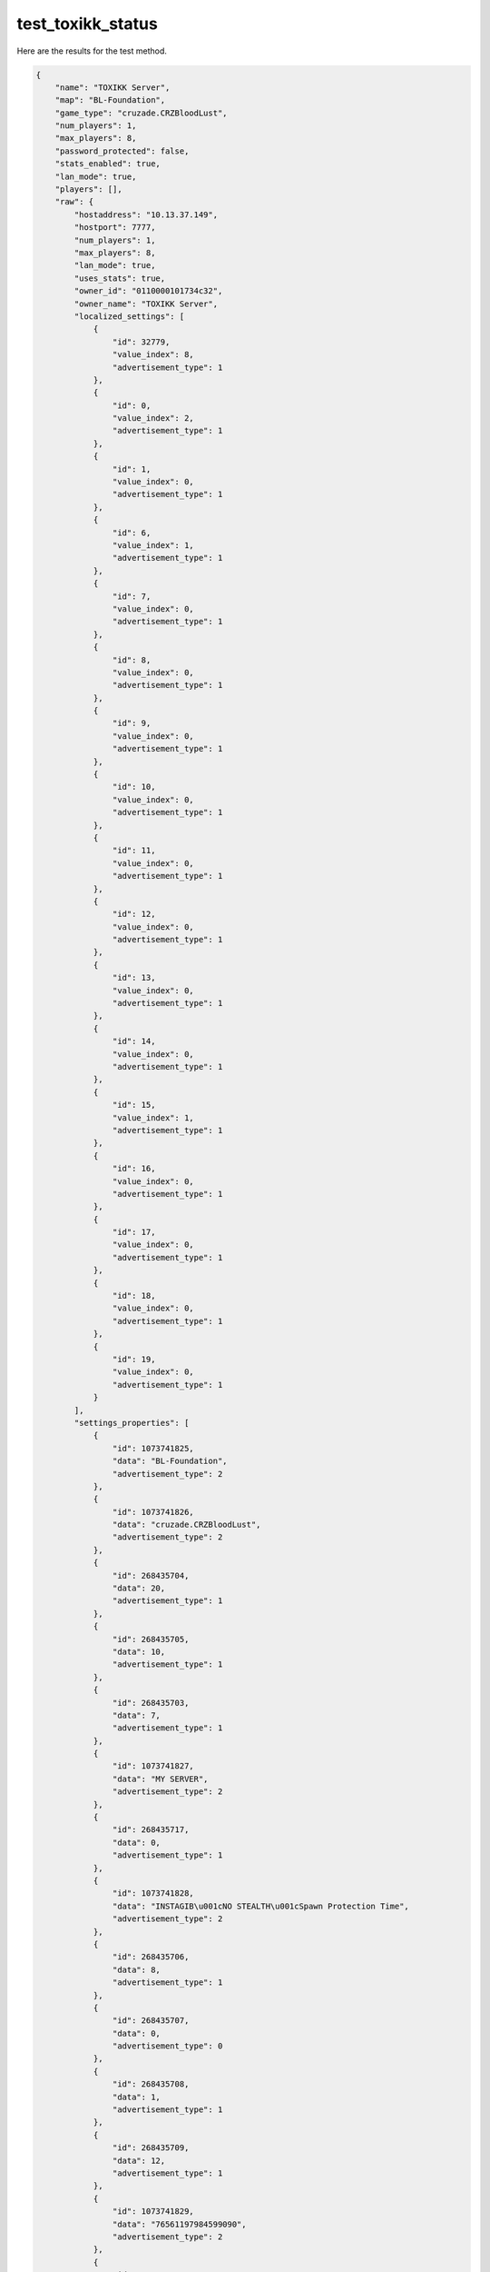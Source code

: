 test_toxikk_status
==================

Here are the results for the test method.

.. code-block:: json

	{
	    "name": "TOXIKK Server",
	    "map": "BL-Foundation",
	    "game_type": "cruzade.CRZBloodLust",
	    "num_players": 1,
	    "max_players": 8,
	    "password_protected": false,
	    "stats_enabled": true,
	    "lan_mode": true,
	    "players": [],
	    "raw": {
	        "hostaddress": "10.13.37.149",
	        "hostport": 7777,
	        "num_players": 1,
	        "max_players": 8,
	        "lan_mode": true,
	        "uses_stats": true,
	        "owner_id": "0110000101734c32",
	        "owner_name": "TOXIKK Server",
	        "localized_settings": [
	            {
	                "id": 32779,
	                "value_index": 8,
	                "advertisement_type": 1
	            },
	            {
	                "id": 0,
	                "value_index": 2,
	                "advertisement_type": 1
	            },
	            {
	                "id": 1,
	                "value_index": 0,
	                "advertisement_type": 1
	            },
	            {
	                "id": 6,
	                "value_index": 1,
	                "advertisement_type": 1
	            },
	            {
	                "id": 7,
	                "value_index": 0,
	                "advertisement_type": 1
	            },
	            {
	                "id": 8,
	                "value_index": 0,
	                "advertisement_type": 1
	            },
	            {
	                "id": 9,
	                "value_index": 0,
	                "advertisement_type": 1
	            },
	            {
	                "id": 10,
	                "value_index": 0,
	                "advertisement_type": 1
	            },
	            {
	                "id": 11,
	                "value_index": 0,
	                "advertisement_type": 1
	            },
	            {
	                "id": 12,
	                "value_index": 0,
	                "advertisement_type": 1
	            },
	            {
	                "id": 13,
	                "value_index": 0,
	                "advertisement_type": 1
	            },
	            {
	                "id": 14,
	                "value_index": 0,
	                "advertisement_type": 1
	            },
	            {
	                "id": 15,
	                "value_index": 1,
	                "advertisement_type": 1
	            },
	            {
	                "id": 16,
	                "value_index": 0,
	                "advertisement_type": 1
	            },
	            {
	                "id": 17,
	                "value_index": 0,
	                "advertisement_type": 1
	            },
	            {
	                "id": 18,
	                "value_index": 0,
	                "advertisement_type": 1
	            },
	            {
	                "id": 19,
	                "value_index": 0,
	                "advertisement_type": 1
	            }
	        ],
	        "settings_properties": [
	            {
	                "id": 1073741825,
	                "data": "BL-Foundation",
	                "advertisement_type": 2
	            },
	            {
	                "id": 1073741826,
	                "data": "cruzade.CRZBloodLust",
	                "advertisement_type": 2
	            },
	            {
	                "id": 268435704,
	                "data": 20,
	                "advertisement_type": 1
	            },
	            {
	                "id": 268435705,
	                "data": 10,
	                "advertisement_type": 1
	            },
	            {
	                "id": 268435703,
	                "data": 7,
	                "advertisement_type": 1
	            },
	            {
	                "id": 1073741827,
	                "data": "MY SERVER",
	                "advertisement_type": 2
	            },
	            {
	                "id": 268435717,
	                "data": 0,
	                "advertisement_type": 1
	            },
	            {
	                "id": 1073741828,
	                "data": "INSTAGIB\u001cNO STEALTH\u001cSpawn Protection Time",
	                "advertisement_type": 2
	            },
	            {
	                "id": 268435706,
	                "data": 8,
	                "advertisement_type": 1
	            },
	            {
	                "id": 268435707,
	                "data": 0,
	                "advertisement_type": 0
	            },
	            {
	                "id": 268435708,
	                "data": 1,
	                "advertisement_type": 1
	            },
	            {
	                "id": 268435709,
	                "data": 12,
	                "advertisement_type": 1
	            },
	            {
	                "id": 1073741829,
	                "data": "76561197984599090",
	                "advertisement_type": 2
	            },
	            {
	                "id": 1073741830,
	                "data": "",
	                "advertisement_type": 2
	            },
	            {
	                "id": 1073741831,
	                "data": "",
	                "advertisement_type": 2
	            },
	            {
	                "id": 1073741832,
	                "data": "GAMIE ?",
	                "advertisement_type": 2
	            },
	            {
	                "id": 1073741833,
	                "data": "",
	                "advertisement_type": 2
	            },
	            {
	                "id": 1073741834,
	                "data": "",
	                "advertisement_type": 2
	            },
	            {
	                "id": 1073741837,
	                "data": "1.0000",
	                "advertisement_type": 2
	            },
	            {
	                "id": 1073741838,
	                "data": "1",
	                "advertisement_type": 2
	            },
	            {
	                "id": 1073741839,
	                "data": "1.2",
	                "advertisement_type": 2
	            },
	            {
	                "id": 1073741840,
	                "data": "DefaultGameList",
	                "advertisement_type": 2
	            }
	        ],
	        "map": "BL-Foundation",
	        "gametype": "BloodLust",
	        "frag_limit": 20,
	        "time_limit": 10,
	        "numbots": 7,
	        "mutators": [
	            "Instagib",
	            "No Stealth",
	            "Spawn Protection Time"
	        ],
	        "bot_skill": "Experienced",
	        "pure_server": 1,
	        "password": 0,
	        "vs_bots": "None",
	        "force_respawn": 0
	    }
	}